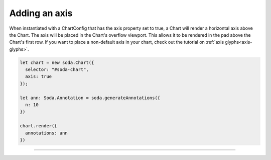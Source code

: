 .. _tutorial-axis:

Adding an axis
==============

When instantiated with a ChartConfig that has the axis property set to true, a Chart will render a horizontal axis above
the Chart. The axis will be placed in the Chart's overflow viewport. This allows it to be rendered in the pad above the
Chart's first row. If you want to place a non-default axis in your chart, check out the tutorial on
:ref:`axis glyphs<axis-glyphs>`.

.. code-block:: typescript

    let chart = new soda.Chart({
      selector: "#soda-chart",
      axis: true
    });

    let ann: Soda.Annotation = soda.generateAnnotations({
      n: 10
    })

    chart.render({
      annotations: ann
    })

----

.. raw:: html

    <p class="codepen" data-height="300" data-slug-hash="wvqQpaw" data-editable="true" data-user="jackroddy" style="height: 300px; box-sizing: border-box; display: flex; align-items: center;     justify-content: center; border: 2px solid; margin: 1em 0; padding: 1em;">
      <span>See the Pen <a href="https://codepen.io/jackroddy/pen/wvqQpaw">
      Adding an axis to a Chart</a> by Jack Roddy (<a href="https://codepen.io/jackroddy">@jackroddy</a>)
      on <a href="https://codepen.io">CodePen</a>.</span>
    </p>
    <script async src="https://cpwebassets.codepen.io/assets/embed/ei.js"></script>
